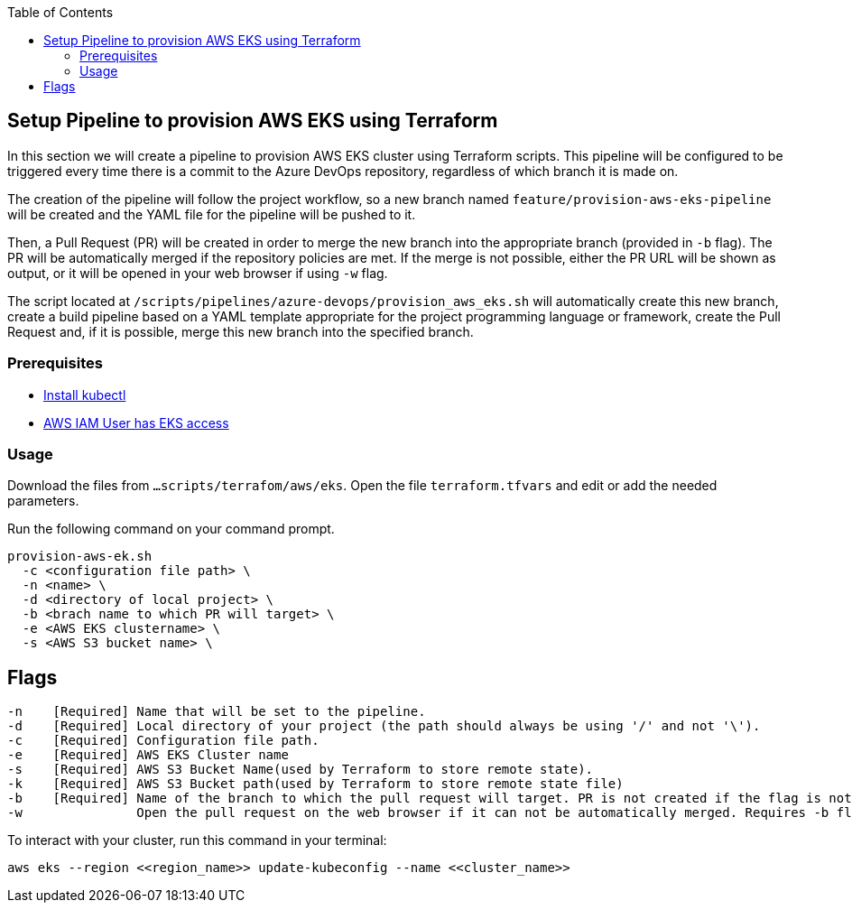 :toc: macro
toc::[]
:idprefix:
:idseparator: -
== Setup Pipeline to provision AWS EKS using Terraform
In this section we will create a pipeline to provision AWS EKS cluster using Terraform scripts. This pipeline will be configured to be triggered every time there is a commit to the Azure DevOps repository, regardless of which branch it is made on.

The creation of the pipeline will follow the project workflow, so a new branch named `feature/provision-aws-eks-pipeline` will be created and the YAML file for the pipeline will be pushed to it. 

Then, a Pull Request (PR) will be created in order to merge the new branch into the appropriate branch (provided in `-b` flag). The PR will be automatically merged if the repository policies are met. If the merge is not possible, either the PR URL will be shown as output, or it will be opened in your web browser if using `-w` flag.

The script located at `/scripts/pipelines/azure-devops/provision_aws_eks.sh` will automatically create this new branch, create a build pipeline based on a YAML template appropriate for the project programming language or framework, create the Pull Request and, if it is possible, merge this new branch into the specified branch.

=== Prerequisites
* https://kubernetes.io/docs/tasks/tools/[Install kubectl]
* https://github.com/terraform-aws-modules/terraform-aws-eks/blob/master/docs/iam-permissions.md[AWS IAM User has EKS access]

=== Usage

Download the files from `...scripts/terrafom/aws/eks`. Open the file `terraform.tfvars` and edit or add the needed parameters.

Run the following command on your command prompt.
```
provision-aws-ek.sh
  -c <configuration file path> \
  -n <name> \
  -d <directory of local project> \
  -b <brach name to which PR will target> \
  -e <AWS EKS clustername> \
  -s <AWS S3 bucket name> \
  
```

== Flags

```
-n    [Required] Name that will be set to the pipeline.
-d    [Required] Local directory of your project (the path should always be using '/' and not '\').
-c    [Required] Configuration file path.
-e    [Required] AWS EKS Cluster name
-s    [Required] AWS S3 Bucket Name(used by Terraform to store remote state).
-k    [Required] AWS S3 Bucket path(used by Terraform to store remote state file)
-b    [Required] Name of the branch to which the pull request will target. PR is not created if the flag is not provided.
-w               Open the pull request on the web browser if it can not be automatically merged. Requires -b flag.

```

To interact with your cluster, run this command in your terminal:
```
aws eks --region <<region_name>> update-kubeconfig --name <<cluster_name>>
```
